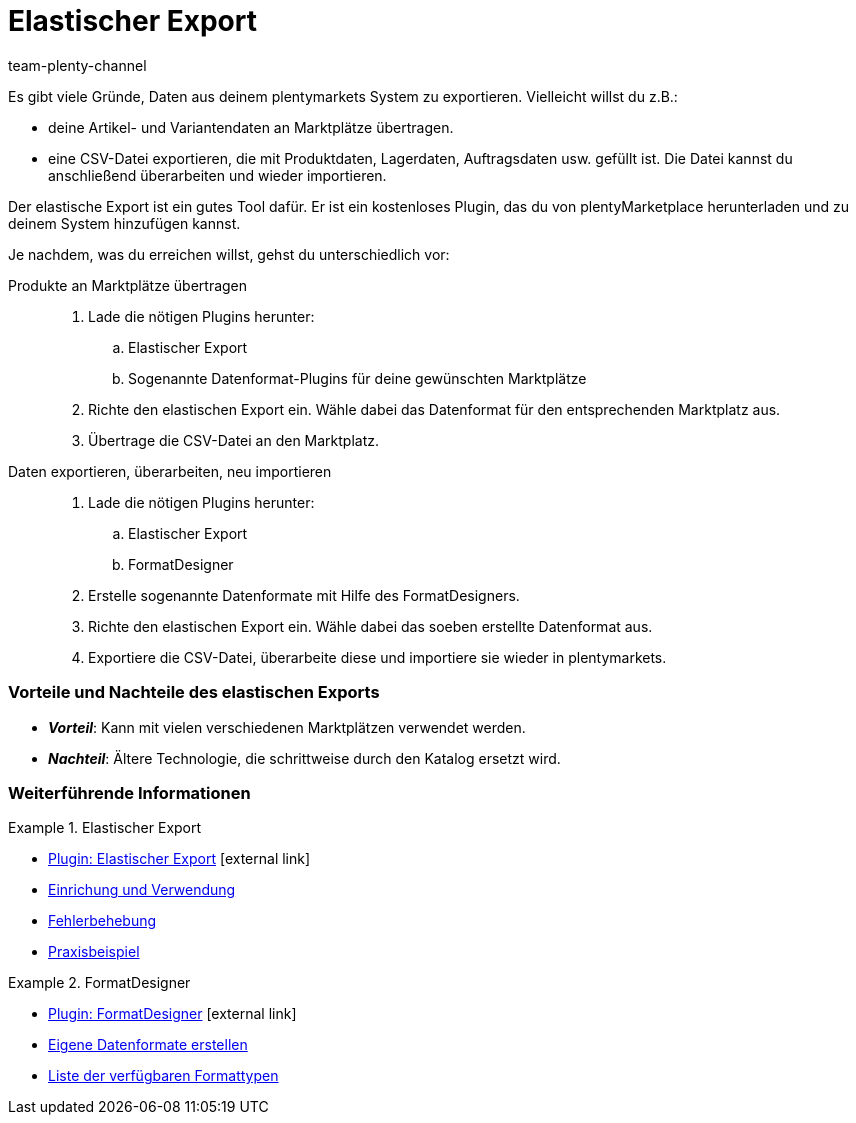 = Elastischer Export
:keywords: Export, Elastic Export, FormatDesigner, Exportformat, Elastic Export Plugin, Elastischer Export Plugin, Datenexport, Daten exportieren
:id: YZ1IDRA
:author: team-plenty-channel

Es gibt viele Gründe, Daten aus deinem plentymarkets System zu exportieren.
Vielleicht willst du z.B.:

* deine Artikel- und Variantendaten an Marktplätze übertragen.
* eine CSV-Datei exportieren, die mit Produktdaten, Lagerdaten, Auftragsdaten usw. gefüllt ist.
Die Datei kannst du anschließend überarbeiten und wieder importieren.

Der elastische Export ist ein gutes Tool dafür.
Er ist ein kostenloses Plugin, das du von plentyMarketplace herunterladen und zu deinem System hinzufügen kannst.

Je nachdem, was du erreichen willst, gehst du unterschiedlich vor:

[tabs]
====
Produkte an Marktplätze übertragen::
+
--

. Lade die nötigen Plugins herunter:
.. Elastischer Export
.. Sogenannte Datenformat-Plugins für deine gewünschten Marktplätze
. Richte den elastischen Export ein.
Wähle dabei das Datenformat für den entsprechenden Marktplatz aus.
. Übertrage die CSV-Datei an den Marktplatz.

--
Daten exportieren, überarbeiten, neu importieren::
+
--

. Lade die nötigen Plugins herunter:
.. Elastischer Export
.. FormatDesigner
. Erstelle sogenannte Datenformate mit Hilfe des FormatDesigners.
. Richte den elastischen Export ein.
Wähle dabei das soeben erstellte Datenformat aus.
. Exportiere die CSV-Datei, überarbeite diese und importiere sie wieder in plentymarkets.

--
====

[discrete]
=== Vorteile und Nachteile des elastischen Exports

* *_Vorteil_*: Kann mit vielen verschiedenen Marktplätzen verwendet werden.

* *_Nachteil_*: Ältere Technologie, die schrittweise durch den Katalog ersetzt wird.


[discrete]
=== Weiterführende Informationen

[.row]
====
[.col-md-6]
.Elastischer Export
=====
* link:https://marketplace.plentymarkets.com/plugins/sales/marktplaetze/elasticexport_4763[Plugin: Elastischer Export^]{nbsp}icon:external-link[]
* xref:daten:elastischer-export.adoc#[Einrichung und Verwendung]
* xref:daten:best-practices-elastischer-export.adoc#[Fehlerbehebung]
* xref:daten:dropshipping-elasticexport-bp.adoc#[Praxisbeispiel]
=====

[.col-md-6]
.FormatDesigner
=====
* link:https://marketplace.plentymarkets.com/formatdesigner_6483[Plugin: FormatDesigner^]{nbsp}icon:external-link[]
* xref:daten:FormatDesigner.adoc#[Eigene Datenformate erstellen]
* xref:daten:format-typen.adoc#[Liste der verfügbaren Formattypen]
=====
====
